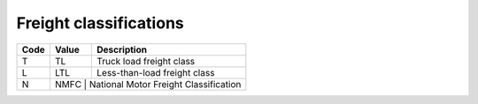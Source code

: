 .. _freight-list:

#############################
Freight classifications
#############################

+------+--------+----------------------------------------+
| Code | Value  | Description                            |
+======+========+========================================+
| T    | TL     |Truck load freight class                |
+------+--------+----------------------------------------+
| L    | LTL    | Less-than-load freight class           |
+------+--------+----------------------------------------+
| N    | NMFC   | National Motor Freight Classification  |
+------+-------------------------------------------------+
